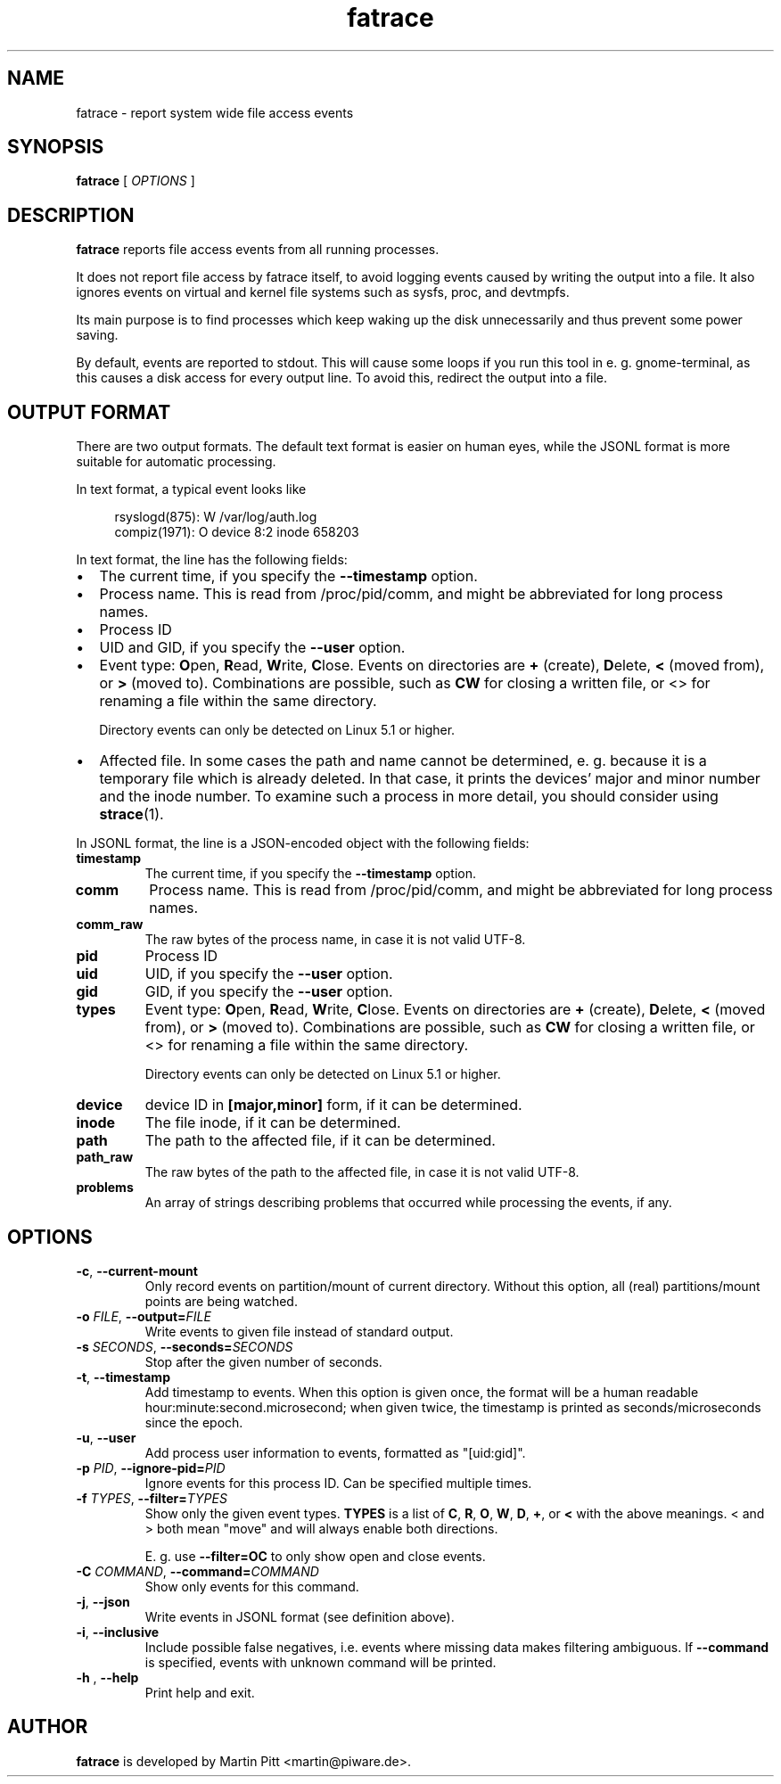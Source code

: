 .TH fatrace 8 "August 20, 2020" "Martin Pitt"

.SH NAME

fatrace \- report system wide file access events

.SH SYNOPSIS

.B fatrace
[
.I OPTIONS
]

.SH DESCRIPTION

.B fatrace
reports file access events from all running processes.

It does not report file access by fatrace itself, to avoid logging events
caused by writing the output into a file. It also ignores events on virtual and
kernel file systems such as sysfs, proc, and devtmpfs.

Its main purpose is to find processes which keep waking up the disk
unnecessarily and thus prevent some power saving.

By default, events are reported to stdout. This will cause some loops if you
run this tool in e. g. gnome-terminal, as this causes a disk access for every
output line. To avoid this, redirect the output into a file.

.SH OUTPUT FORMAT

There are two output formats. The default text format is easier on human eyes,
while the JSONL format is more suitable for automatic processing.

In text format, a typical event looks like

.RS 4
rsyslogd(875): W /var/log/auth.log
.br
compiz(1971): O device 8:2 inode 658203
.RE

In text format, the line has the following fields:

.IP \(bu 2
The current time, if you specify the
.B \-\-timestamp
option.

.IP \(bu 2
Process name. This is read from /proc/pid/comm, and might be abbreviated for
long process names.

.IP \(bu 2
Process ID

.IP \(bu 2
UID and GID, if you specify the
.B \-\-user
option.

.IP \(bu 2
Event type: \fBO\fRpen, \fBR\fRead, \fBW\fRrite, \fBC\fRlose. Events on
directories are \fB+\fR (create), \fBD\fRelete, \fB<\fR (moved from),
or \fB>\fR (moved to).
Combinations are possible, such as \fBCW\fR for closing a written file, or <>
for renaming a file within the same directory.

Directory events can only be detected on Linux 5.1 or higher.

.IP \(bu 2
Affected file. In some cases the path and name cannot be determined, e. g.
because it is a temporary file which is already deleted. In that case, it
prints the devices' major and minor number and the inode number. To examine
such a process in more detail, you should consider using
.BR strace (1).

.RE

In JSONL format, the line is a JSON-encoded object with the following fields:

.TP
.B timestamp
The current time, if you specify the
.B \-\-timestamp
option.

.TP
.B comm
Process name. This is read from /proc/pid/comm, and might be abbreviated for
long process names.

.TP
.B comm_raw
The raw bytes of the process name, in case it is not valid UTF-8.

.TP
.B pid
Process ID

.TP
.B uid
UID, if you specify the
.B \-\-user
option.

.TP
.B gid
GID, if you specify the
.B \-\-user
option.

.TP
.B types
Event type: \fBO\fRpen, \fBR\fRead, \fBW\fRrite, \fBC\fRlose. Events on
directories are \fB+\fR (create), \fBD\fRelete, \fB<\fR (moved from),
or \fB>\fR (moved to).
Combinations are possible, such as \fBCW\fR for closing a written file, or <>
for renaming a file within the same directory.

Directory events can only be detected on Linux 5.1 or higher.

.TP
.B device
device ID in
.B [major,minor]
form, if it can be determined.

.TP
.B inode
The file inode, if it can be determined.

.TP
.B path
The path to the affected file, if it can be determined.

.TP
.B path_raw
The raw bytes of the path to the affected file, in case it is not valid UTF-8.

.TP
.B problems
An array of strings describing problems that occurred while processing the events, if any.

.SH OPTIONS

.TP
.B \-c\fR, \fB\-\-current-mount
Only record events on partition/mount of current directory. Without this
option, all (real) partitions/mount points are being watched.

.TP
.B \-o \fIFILE\fR, \fB\-\-output=\fIFILE
Write events to given file instead of standard output.

.TP
.B \-s \fISECONDS\fR, \fB\-\-seconds=\fISECONDS
Stop after the given number of seconds.

.TP
.B \-t\fR, \fB\-\-timestamp
Add timestamp to events. When this option is given once, the format will be a
human readable hour:minute:second.microsecond; when given twice, the timestamp
is printed as seconds/microseconds since the epoch.

.TP
.B \-u\fR, \fB\-\-user
Add process user information to events, formatted as "[uid:gid]".

.TP
.B \-p \fIPID\fR, \fB\-\-ignore\-pid=\fIPID
Ignore events for this process ID. Can be specified multiple times.

.TP
.B \-f \fITYPES\fR, \fB\-\-filter=\fITYPES
Show only the given event types.
.B TYPES
is a list of
.BR C ", " R ", " O ", " W ", " D ", " + ", or " <
with the above meanings. < and > both mean "move" and will always enable both
directions.

E. g. use
.B \--filter=OC
to only show open and close events.

.TP
.B \-C \fICOMMAND\fR, \fB\-\-command=\fICOMMAND
Show only events for this command.

.TP
.B \-j\fR, \fB\-\-json
Write events in JSONL format (see definition above).

.TP
.B \-i\fR, \fB\-\-inclusive
Include possible false negatives, i.e. events where missing data makes filtering ambiguous.
If \fB\-\-command\fR is specified, events with unknown command will be printed.

.TP
.B \-h \fR, \fB\-\-help
Print help and exit.

.SH AUTHOR
.B fatrace
is developed by Martin Pitt <martin@piware.de>.
